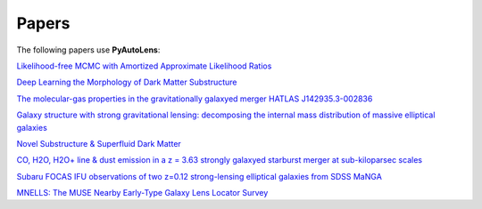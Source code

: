 .. _papers:

Papers
------

The following papers use **PyAutoLens**:

`Likelihood-free MCMC with Amortized Approximate Likelihood Ratios <https://arxiv.org/abs/1903.04057>`_

`Deep Learning the Morphology of Dark Matter Substructure <https://arxiv.org/abs/1909.07346>`_

`The molecular-gas properties in the gravitationally galaxyed merger HATLAS J142935.3-002836 <https://arxiv.org/abs/1904.00307>`_

`Galaxy structure with strong gravitational lensing: decomposing the internal mass distribution of massive elliptical galaxies <https://arxiv.org/abs/1901.07801>`_

`Novel Substructure & Superfluid Dark Matter <https://arxiv.org/abs/1901.03694>`_

`CO, H2O, H2O+ line & dust emission in a z = 3.63 strongly galaxyed starburst merger at sub-kiloparsec scales <https://arxiv.org/abs/1903.00273>`_

`Subaru FOCAS IFU observations of two z=0.12 strong-lensing elliptical galaxies from SDSS MaNGA <https://arxiv.org/abs/1911.06338>`_

`MNELLS: The MUSE Nearby Early-Type Galaxy Lens Locator Survey <https://arxiv.org/abs/2002.07191>`_